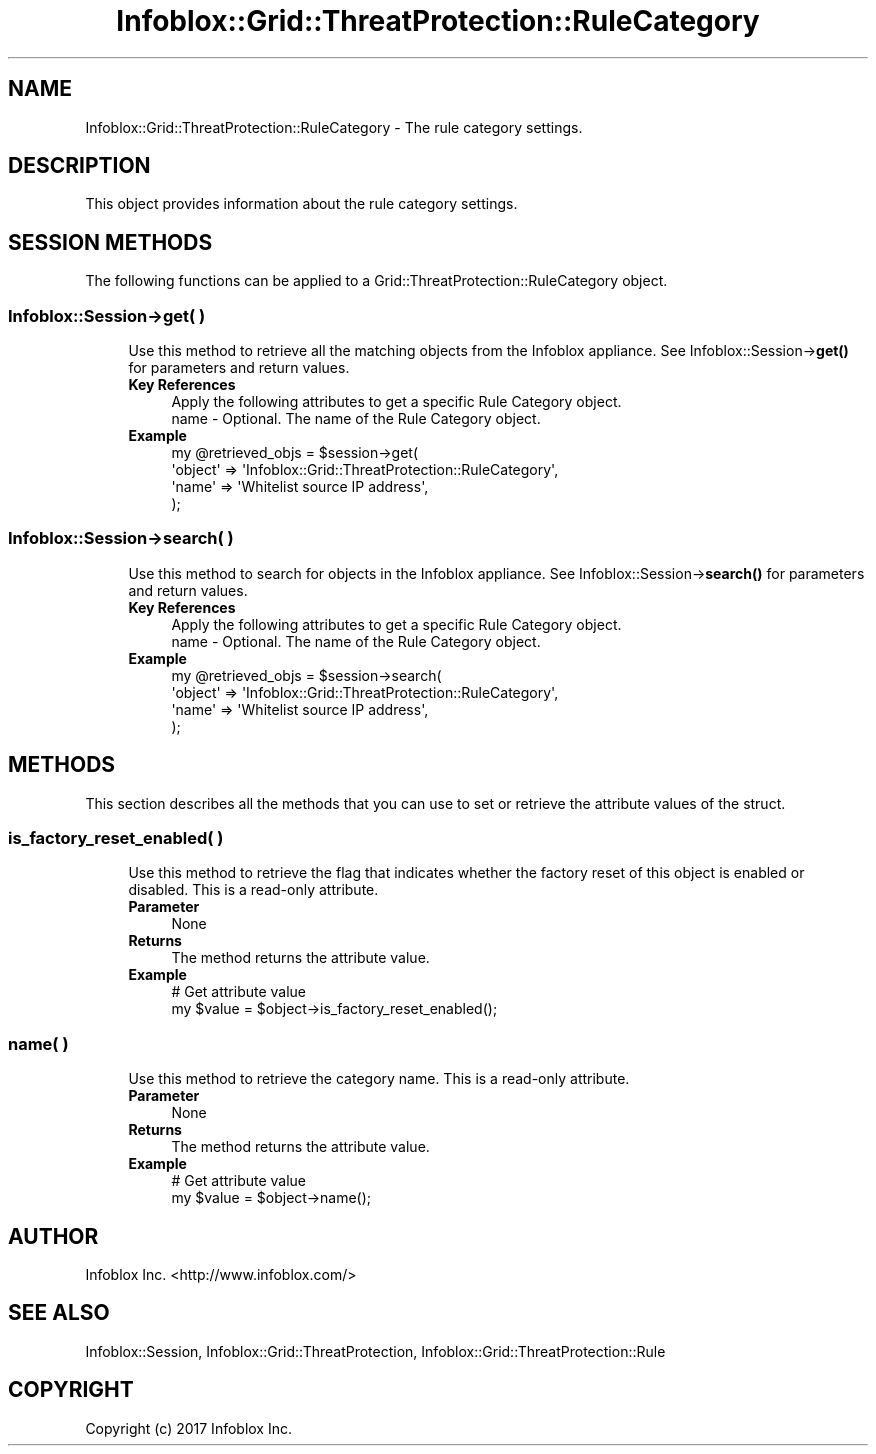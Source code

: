 .\" Automatically generated by Pod::Man 4.14 (Pod::Simple 3.40)
.\"
.\" Standard preamble:
.\" ========================================================================
.de Sp \" Vertical space (when we can't use .PP)
.if t .sp .5v
.if n .sp
..
.de Vb \" Begin verbatim text
.ft CW
.nf
.ne \\$1
..
.de Ve \" End verbatim text
.ft R
.fi
..
.\" Set up some character translations and predefined strings.  \*(-- will
.\" give an unbreakable dash, \*(PI will give pi, \*(L" will give a left
.\" double quote, and \*(R" will give a right double quote.  \*(C+ will
.\" give a nicer C++.  Capital omega is used to do unbreakable dashes and
.\" therefore won't be available.  \*(C` and \*(C' expand to `' in nroff,
.\" nothing in troff, for use with C<>.
.tr \(*W-
.ds C+ C\v'-.1v'\h'-1p'\s-2+\h'-1p'+\s0\v'.1v'\h'-1p'
.ie n \{\
.    ds -- \(*W-
.    ds PI pi
.    if (\n(.H=4u)&(1m=24u) .ds -- \(*W\h'-12u'\(*W\h'-12u'-\" diablo 10 pitch
.    if (\n(.H=4u)&(1m=20u) .ds -- \(*W\h'-12u'\(*W\h'-8u'-\"  diablo 12 pitch
.    ds L" ""
.    ds R" ""
.    ds C` ""
.    ds C' ""
'br\}
.el\{\
.    ds -- \|\(em\|
.    ds PI \(*p
.    ds L" ``
.    ds R" ''
.    ds C`
.    ds C'
'br\}
.\"
.\" Escape single quotes in literal strings from groff's Unicode transform.
.ie \n(.g .ds Aq \(aq
.el       .ds Aq '
.\"
.\" If the F register is >0, we'll generate index entries on stderr for
.\" titles (.TH), headers (.SH), subsections (.SS), items (.Ip), and index
.\" entries marked with X<> in POD.  Of course, you'll have to process the
.\" output yourself in some meaningful fashion.
.\"
.\" Avoid warning from groff about undefined register 'F'.
.de IX
..
.nr rF 0
.if \n(.g .if rF .nr rF 1
.if (\n(rF:(\n(.g==0)) \{\
.    if \nF \{\
.        de IX
.        tm Index:\\$1\t\\n%\t"\\$2"
..
.        if !\nF==2 \{\
.            nr % 0
.            nr F 2
.        \}
.    \}
.\}
.rr rF
.\" ========================================================================
.\"
.IX Title "Infoblox::Grid::ThreatProtection::RuleCategory 3"
.TH Infoblox::Grid::ThreatProtection::RuleCategory 3 "2018-06-05" "perl v5.32.0" "User Contributed Perl Documentation"
.\" For nroff, turn off justification.  Always turn off hyphenation; it makes
.\" way too many mistakes in technical documents.
.if n .ad l
.nh
.SH "NAME"
Infoblox::Grid::ThreatProtection::RuleCategory \- The rule category settings.
.SH "DESCRIPTION"
.IX Header "DESCRIPTION"
This object provides information about the rule category settings.
.SH "SESSION METHODS"
.IX Header "SESSION METHODS"
The following functions can be applied to a Grid::ThreatProtection::RuleCategory object.
.SS "Infoblox::Session\->get( )"
.IX Subsection "Infoblox::Session->get( )"
.RS 4
Use this method to retrieve all the matching objects from the Infoblox appliance. See Infoblox::Session\->\fBget()\fR for parameters and return values.
.IP "\fBKey References\fR" 4
.IX Item "Key References"
.Vb 2
\& Apply the following attributes to get a specific Rule Category object.
\&  name   \- Optional. The name of the Rule Category object.
.Ve
.IP "\fBExample\fR" 4
.IX Item "Example"
.Vb 4
\& my @retrieved_objs = $session\->get(
\&     \*(Aqobject\*(Aq => \*(AqInfoblox::Grid::ThreatProtection::RuleCategory\*(Aq,
\&     \*(Aqname\*(Aq => \*(AqWhitelist source IP address\*(Aq,
\& );
.Ve
.RE
.RS 4
.RE
.SS "Infoblox::Session\->search( )"
.IX Subsection "Infoblox::Session->search( )"
.RS 4
Use this method to search for objects in the Infoblox appliance. See Infoblox::Session\->\fBsearch()\fR for parameters and return values.
.IP "\fBKey References\fR" 4
.IX Item "Key References"
.Vb 2
\& Apply the following attributes to get a specific Rule Category object.
\&  name   \- Optional. The name of the Rule Category object.
.Ve
.IP "\fBExample\fR" 4
.IX Item "Example"
.Vb 4
\& my @retrieved_objs = $session\->search(
\&     \*(Aqobject\*(Aq => \*(AqInfoblox::Grid::ThreatProtection::RuleCategory\*(Aq,
\&     \*(Aqname\*(Aq => \*(AqWhitelist source IP address\*(Aq,
\& );
.Ve
.RE
.RS 4
.RE
.SH "METHODS"
.IX Header "METHODS"
This section describes all the methods that you can use to set or retrieve the attribute values of the struct.
.SS "is_factory_reset_enabled( )"
.IX Subsection "is_factory_reset_enabled( )"
.RS 4
Use this method to retrieve the flag that indicates whether the factory reset of this object is enabled or disabled. This is a read-only attribute.
.IP "\fBParameter\fR" 4
.IX Item "Parameter"
None
.IP "\fBReturns\fR" 4
.IX Item "Returns"
The method returns the attribute value.
.IP "\fBExample\fR" 4
.IX Item "Example"
.Vb 2
\& # Get attribute value
\& my $value = $object\->is_factory_reset_enabled();
.Ve
.RE
.RS 4
.RE
.SS "name( )"
.IX Subsection "name( )"
.RS 4
Use this method to retrieve the category name. This is a read-only attribute.
.IP "\fBParameter\fR" 4
.IX Item "Parameter"
None
.IP "\fBReturns\fR" 4
.IX Item "Returns"
The method returns the attribute value.
.IP "\fBExample\fR" 4
.IX Item "Example"
.Vb 2
\& # Get attribute value
\& my $value = $object\->name();
.Ve
.RE
.RS 4
.RE
.SH "AUTHOR"
.IX Header "AUTHOR"
Infoblox Inc. <http://www.infoblox.com/>
.SH "SEE ALSO"
.IX Header "SEE ALSO"
Infoblox::Session, Infoblox::Grid::ThreatProtection, Infoblox::Grid::ThreatProtection::Rule
.SH "COPYRIGHT"
.IX Header "COPYRIGHT"
Copyright (c) 2017 Infoblox Inc.
